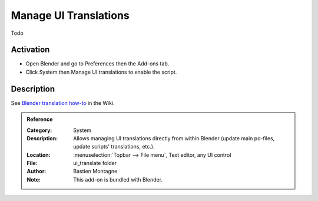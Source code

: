 
**********************
Manage UI Translations
**********************

Todo


Activation
==========

- Open Blender and go to Preferences then the Add-ons tab.
- Click System then Manage UI translations to enable the script.


Description
===========

See `Blender translation how-to <https://wiki.blender.org/wiki/Dev:Doc/How_to/Translate_Blender>`__ in the Wiki.


.. admonition:: Reference
   :class: refbox

   :Category:  System
   :Description: Allows managing UI translations directly from within Blender
                 (update main po-files, update scripts' translations, etc.).
   :Location: :menuselection:`Topbar --> File menu`, Text editor, any UI control
   :File: ui_translate folder
   :Author: Bastien Montagne
   :Note: This add-on is bundled with Blender.

